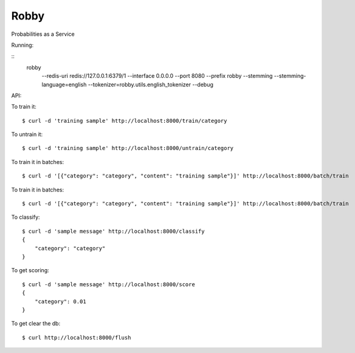 Robby
=====

Probabilities as a Service

.. image:: https://img.shields.io/travis/smn/robby.svg
        :target: https://travis-ci.org/smn/robby

.. image:: https://img.shields.io/pypi/v/robby.svg
        :target: https://pypi.python.org/pypi/robby

.. image:: https://coveralls.io/repos/smn/robby/badge.png?branch=develop
    :target: https://coveralls.io/r/smn/robby?branch=develop
    :alt: Code Coverage

.. image:: https://readthedocs.org/projects/robby/badge/?version=latest
    :target: https://robby.readthedocs.org
    :alt: Robby Documentation

Running:

::
    robby \
        --redis-uri redis://127.0.0.1:6379/1 \
        --interface 0.0.0.0 \
        --port 8080 \
        --prefix robby \
        --stemming \
        --stemming-language=english \
        --tokenizer=robby.utils.english_tokenizer \
        --debug


API:

To train it::

    $ curl -d 'training sample' http://localhost:8000/train/category

To untrain it::

    $ curl -d 'training sample' http://localhost:8000/untrain/category

To train it in batches::

    $ curl -d '[{"category": "category", "content": "training sample"}]' http://localhost:8000/batch/train

To train it in batches::

    $ curl -d '[{"category": "category", "content": "training sample"}]' http://localhost:8000/batch/train

To classify::

    $ curl -d 'sample message' http://localhost:8000/classify
    {
        "category": "category"
    }

To get scoring::

    $ curl -d 'sample message' http://localhost:8000/score
    {
        "category": 0.01
    }

To get clear the db::

    $ curl http://localhost:8000/flush
